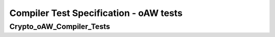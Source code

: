 Compiler Test Specification - oAW tests
========================================================================================================================

Crypto_oAW_Compiler_Tests
-------------------------

.. sw_test:: Crypto_oAW_Compiler_Tests
   :id: TS_Crypto_oAW_Compiler_Tests
   :tst_shortdescription: Tests for successful Compile of Crypto
   :tst_level: Component Requirement Test
   :tst_designdoc: Crypto_VerificationDocumentation.docx
   :tst_envconditions: oAW on PC
   :tst_method: Interface tests/API tests
   :tst_preparation: nothing specific
   :tst_type: Manual
   :tst_env: Generator-Test
   :tests: BSW_SWCS_CryptoDriver_Crypto-8001 BSW_SWCS_CryptoDriver_Crypto-6001 BSW_SWCS_CryptoDriver_Crypto-5770

   See descriptions below

   .. sw_test_step:: Crypto_Compile_KeyManagement.tsc
      :id: TSS_Crypto_oAW_Compiler_Tests_0001
      :collapse: true

   .. sw_test_step:: 1
      :id: TSS_Crypto_oAW_Compiler_Tests_0002
      :collapse: true
      :tests: BSW_SWCS_CryptoDriver_Crypto-8001 BSW_SWCS_CryptoDriver_Crypto-6001
      
      Description: Ensures generated key management sources compile without errors.
      
      Input: Generated key management source files.

      Output: Successful compilation artifacts for key management.

   .. sw_test_step:: Crypto_Compile_Primitives.tsc
      :id: TSS_Crypto_oAW_Compiler_Tests_0003
      :collapse: true

   .. sw_test_step:: 1
      :id: TSS_Crypto_oAW_Compiler_Tests_0004
      :collapse: true
      :tests: BSW_SWCS_CryptoDriver_Crypto-5770 BSW_SWCS_CryptoDriver_Crypto-6001
      
      Description: Ensures generated crypto primitives compile without errors.
      
      Input: Generated crypto primitive sources.

      Output: Successful compilation artifacts without warnings treated as errors.
